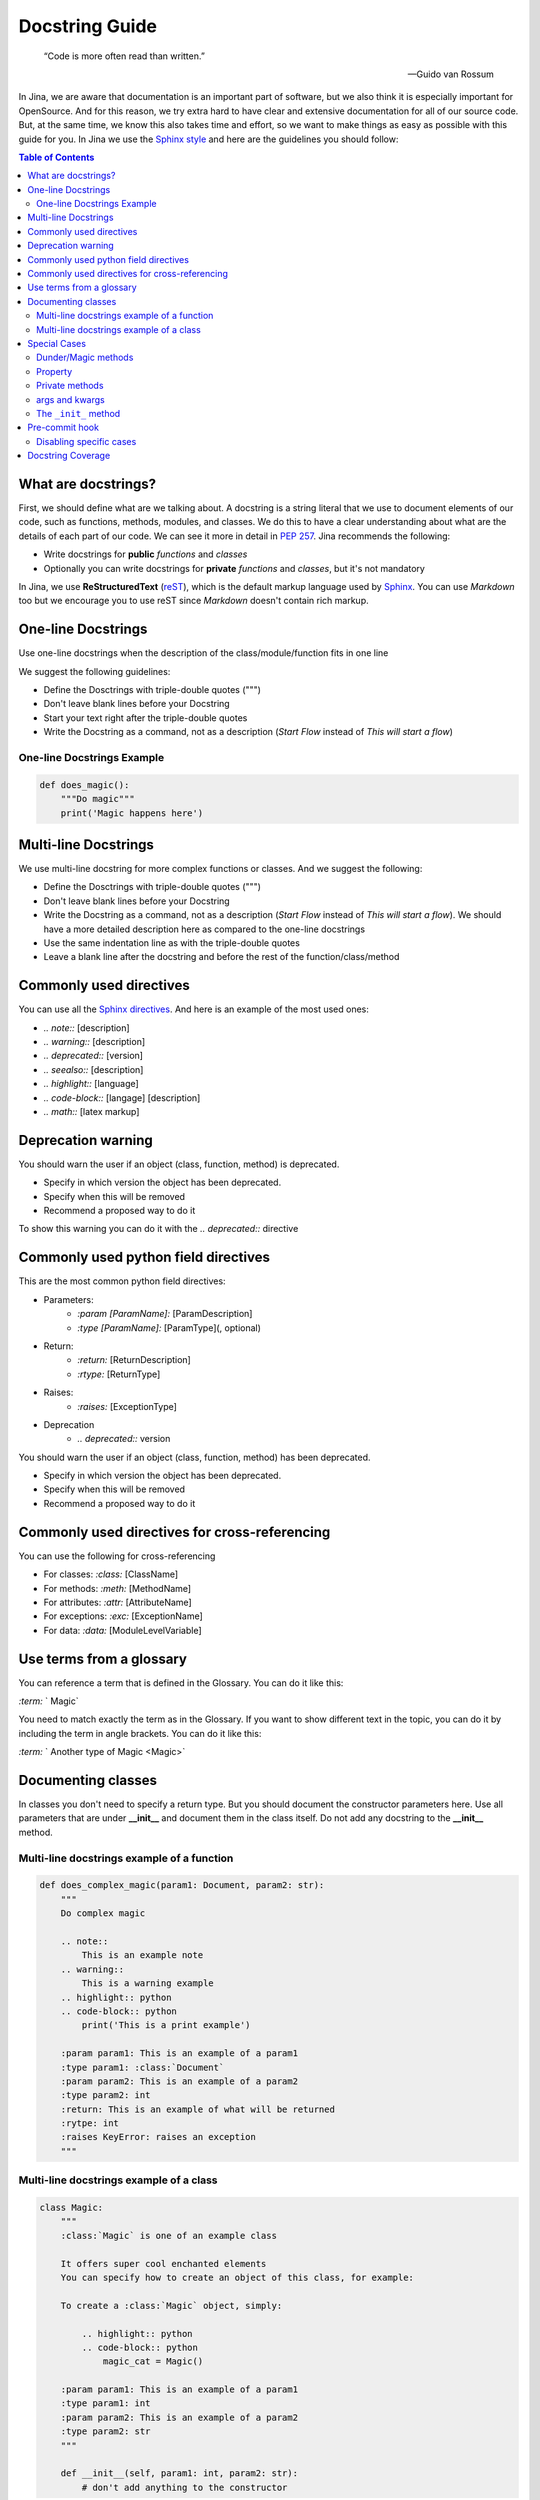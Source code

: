 ==================================
Docstring Guide
==================================

    “Code is more often read than written.”

    — Guido van Rossum


In Jina, we are aware that documentation is an important part of software, but we also think it is especially important for OpenSource. And for this reason, we try extra hard to have clear and extensive documentation for all of our source code. But, at the same time, we know this also takes time and effort, so we want to make things as easy as possible with this guide for you. In Jina we use the `Sphinx style <https://sphinx-rtd-tutorial.readthedocs.io/en/latest/docstrings.html>`_ and here are the guidelines you should follow:


.. contents:: Table of Contents
    :depth: 2

What are docstrings?
----------------------------------------------------

First, we should define what are we talking about. A docstring is a string literal that we use to document elements of our code, such as functions, methods, modules, and classes. We do this to have a clear understanding about what are the details of each part of our code. We can see it more in detail in `PEP 257 <https://www.python.org/dev/peps/pep-0257/>`_. Jina recommends the following:

* Write docstrings for **public** *functions* and *classes*
* Optionally you can write docstrings for **private** *functions* and *classes*, but it's not mandatory

In Jina, we use **ReStructuredText** (`reST <https://www.sphinx-doc.org/en/master/usage/restructuredtext/basics.html>`_), which is the default markup language used by `Sphinx <https://www.sphinx-doc.org/>`_. You can use *Markdown* too but we encourage you to use reST since *Markdown* doesn't contain rich markup.


One-line Docstrings
----------------------------------------------------

Use one-line docstrings when the description of the class/module/function fits in one line

We suggest the following guidelines:

* Define the Dosctrings with triple-double quotes (""")
* Don't leave blank lines before your Docstring
* Start your text right after the triple-double quotes
* Write the Docstring as a command, not as a description (*Start Flow* instead of *This will start a flow*)


*****************************************************
One-line Docstrings Example
*****************************************************

.. highlight:: python
.. code-block:: python

    def does_magic():
        """Do magic"""
        print('Magic happens here')


Multi-line Docstrings
----------------------------------------------------

We use multi-line docstring for more complex functions or classes. And we suggest the following:

* Define the Dosctrings with triple-double quotes (""")
* Don't leave blank lines before your Docstring
* Write the Docstring as a command, not as a description (*Start Flow* instead of *This will start a flow*). We should have a more detailed description here as compared to the one-line docstrings
* Use the same indentation line as with the triple-double quotes
* Leave a blank line after the docstring and before the rest of the function/class/method


Commonly used directives
----------------------------------------------------

You can use all the `Sphinx directives <https://www.sphinx-doc.org/en/master/usage/restructuredtext/directives.html>`_. And here is an example of the most used ones:

* *.. note::* [description]
* *.. warning::* [description]
* *.. deprecated::* [version]
* *.. seealso::* [description]
* *.. highlight::* [language]
* *.. code-block::* [langage] [description]
* *.. math::* [latex markup]


Deprecation warning
----------------------------------------------------

You should warn the user if an object (class, function, method) is deprecated.

* Specify in which version the object has been deprecated.
* Specify when this will be removed
* Recommend a proposed way to do it

To show this warning you can do it with the  *.. deprecated::* directive

Commonly used python field directives
----------------------------------------------------

This are the most common python field directives:

* Parameters:
    - *:param [ParamName]:* [ParamDescription]
    - *:type [ParamName]:* [ParamType](, optional)
* Return:
    - *:return:* [ReturnDescription]
    - *:rtype:* [ReturnType]
* Raises:
    - *:raises:* [ExceptionType]
* Deprecation
    - *.. deprecated::* version

You should warn the user if an object (class, function, method) has been deprecated.

* Specify in which version the object has been deprecated.
* Specify when this will be removed
* Recommend a proposed way to do it


Commonly used directives for cross-referencing
----------------------------------------------------

You can use the following for cross-referencing

* For classes: *:class:* [ClassName]
* For methods: *:meth:* [MethodName]
* For attributes: *:attr:* [AttributeName]
* For exceptions: *:exc:* [ExceptionName]
* For data: *:data:* [ModuleLevelVariable]


Use terms from a glossary
----------------------------------------------------

You can reference a term that is defined in the Glossary. You can do it like this:

*:term:* ` Magic`

You need to match exactly the term as in the Glossary. If you want to show different text in the topic, you can do it by including the term in angle brackets. You can do it like this:

*:term:* ` Another type of Magic <Magic>`


Documenting classes
----------------------------------------------------

In classes you don't need to specify a return type. But you should document the constructor parameters here. Use all parameters that are under **__init__** and document them in the class itself. Do not add any docstring to the **__init__** method.

*****************************************************
Multi-line docstrings example of a function
*****************************************************

.. highlight:: python
.. code-block:: python

    def does_complex_magic(param1: Document, param2: str):
        """
        Do complex magic

        .. note::
            This is an example note
        .. warning::
            This is a warning example
        .. highlight:: python
        .. code-block:: python
            print('This is a print example')

        :param param1: This is an example of a param1
        :type param1: :class:`Document`
        :param param2: This is an example of a param2
        :type param2: int
        :return: This is an example of what will be returned
        :rytpe: int
        :raises KeyError: raises an exception
        """

*****************************************************
Multi-line docstrings example of a class
*****************************************************

.. highlight:: python
.. code-block:: python

    class Magic:
        """
        :class:`Magic` is one of an example class

        It offers super cool enchanted elements
        You can specify how to create an object of this class, for example:

        To create a :class:`Magic` object, simply:

            .. highlight:: python
            .. code-block:: python
                magic_cat = Magic()

        :param param1: This is an example of a param1
        :type param1: int
        :param param2: This is an example of a param2
        :type param2: str
        """

        def __init__(self, param1: int, param2: str):
            # don't add anything to the constructor


Special Cases
----------------------------------------------------

*****************************************************
Dunder/Magic methods
*****************************************************

You don't have to document dunder/magic methods unless you change the semantic of the method.

*****************************************************
Property
*****************************************************

Sphinx ignores docstrings on property setters so all documentation for a property must be on the @property method.

.. highlight:: python
.. code-block:: python

    @property
    def name(self):
        """
        The name of the document.

        :getter: Returns this document's name
        :setter: Sets this document's name
        :type: string
        """
        return self._name

*****************************************************
Private methods
*****************************************************

You can safely ignore docstring for private methods, such as methods started with ``_``.

*****************************************************
args and kwargs
*****************************************************

Each parameter in the signature must be documented, including ``*args`` and ``**kwargs``, but not ``self`` or ``cls``.

*****************************************************
The ``_init_`` method
*****************************************************

Put all the documentation in the class itself, including notes on the constructor.

Pre-commit hook
----------------------------------------------------

In Jina we use git's pre-commit hooks in order to make sure code is properly documented to match our style and high quality. The hook will automatically remind you to add docstrings to new code, or fix any unfit docstrings.

Follow the guide in [CONTRIBUTING.md](https://github.com/jina-ai/jina/blob/master/CONTRIBUTING.md) to install it.

*****************************************************
Disabling specific cases
*****************************************************

In some cases it is okay to disable linting. This is either due to our principles, or due to bugs or limitations in the linters.

1. We do not need to document exceptions in the docstrings. Use ``# noqa: DAR401``.
2. We do not need to document the return value in a ``@property`` method of a class. Use ``# noqa: DAR201``

Note: Please add two blank lines and two dots as the example below to ignore `# noqa` in sphinx autodoc.

.. highlight:: python
.. code-block:: python

    def dump(self, data: Union['BaseFlow', 'BaseExecutor', 'BaseDriver']) -> Dict:
        """Return the dictionary given a versioned flow object


        ..  # noqa: DAR401
        :param data: versioned flow object
        """
        raise NotImplementedError

Docstring Coverage
-------------------
We suggest leveraging `interrogate <https://github.com/econchick/interrogate>`_ to calculate the docstring coverage and find out missing docstrings.
You can create a configure file ``pyproject.toml`` with the following configurations.

.. highlight:: toml
.. code-block:: toml

    [tool.interrogate]
    ignore-init-method = false
    ignore-init-module = false
    ignore-magic = true
    ignore-semiprivate = true
    ignore-private = true
    ignore-property-decorators = false
    ignore-module = true
    fail-under = 75
    exclude = ["setup.py", "docs", "build"]
    ignore-regex = ["^get$", "^mock_.*", ".*BaseClass.*"]
    verbose = 0
    quiet = false
    whitelist-regex = []
    color = true

And run this command in terminal to acquire the docstring coverage report.

.. highlight:: bash
.. code-block:: bash

    interrogate -c jina/pyproject.toml -vv jina
